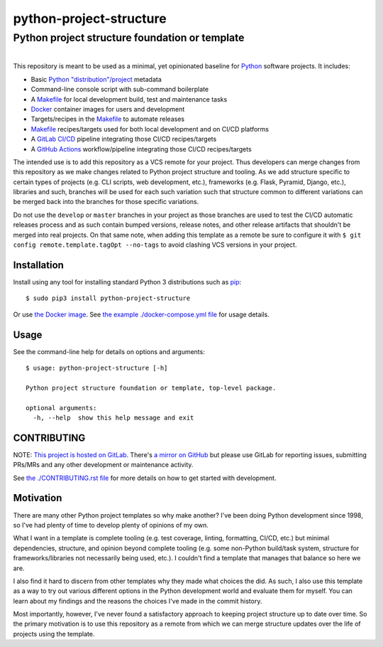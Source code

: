 ###############################################
python-project-structure
###############################################
Python project structure foundation or template
***********************************************

.. list-table::
   :class: borderless align-right

   * - .. figure:: https://img.shields.io/pypi/v/python-project-structure.svg?logo=pypi&label=PyPI&logoColor=gold
          :alt: PyPI latest release version
          :target: https://pypi.org/project/python-project-structure/
       .. figure:: https://img.shields.io/pypi/dm/python-project-structure.svg?color=blue&label=Downloads&logo=pypi&logoColor=gold
          :alt: PyPI downloads per month
          :target: https://pypi.org/project/python-project-structure/
       .. figure:: https://img.shields.io/pypi/pyversions/python-project-structure.svg?logo=python&label=Python&logoColor=gold
          :alt: PyPI Python versions
          :target: https://pypi.org/project/python-project-structure/
       .. figure:: https://img.shields.io/badge/code%20style-black-000000.svg
          :alt: Python code style
          :target: https://github.com/psf/black

     - .. figure:: https://gitlab.com/rpatterson/python-project-structure/-/badges/release.svg
	  :alt: GitLab latest release
	  :target: https://gitlab.com/rpatterson/python-project-structure/-/releases
       .. figure:: https://gitlab.com/rpatterson/python-project-structure/badges/master/pipeline.svg
          :alt: GitLab CI/CD pipeline status
          :target: https://gitlab.com/rpatterson/python-project-structure/-/commits/master
       .. figure:: https://gitlab.com/rpatterson/python-project-structure/badges/master/coverage.svg
          :alt: GitLab coverage report
	  :target: https://gitlab.com/rpatterson/python-project-structure/-/commits/master
       .. figure:: https://img.shields.io/gitlab/stars/rpatterson/python-project-structure?gitlab_url=https%3A%2F%2Fgitlab.com&logo=gitlab
	  :alt: GitLab repo stars
	  :target: https://gitlab.com/rpatterson/python-project-structure

     - .. figure:: https://img.shields.io/github/v/release/rpatterson/python-project-structure?logo=github
	  :alt: GitHub release (latest SemVer)
	  :target: https://github.com/rpatterson/python-project-structure/releases
       .. figure:: https://github.com/rpatterson/python-project-structure/actions/workflows/ci-cd.yml/badge.svg
          :alt: GitHub Actions status
          :target: https://github.com/rpatterson/python-project-structure/
       .. figure:: https://codecov.io/github/rpatterson/python-project-structure/branch/master/graph/badge.svg?token=GNKVQ8VYOU 
          :alt: Codecov test coverage
	  :target: https://codecov.io/github/rpatterson/python-project-structure
       .. figure:: https://img.shields.io/github/stars/rpatterson/python-project-structure?logo=github
	  :alt: GitHub repo stars
	  :target: https://github.com/rpatterson/python-project-structure/

     - .. figure:: https://img.shields.io/docker/v/merpatterson/python-project-structure?sort=semver&logo=docker
          :alt: Docker Hub image version (latest semver)
          :target: https://hub.docker.com/r/merpatterson/python-project-structure
       .. figure:: https://img.shields.io/docker/pulls/merpatterson/python-project-structure?logo=docker
          :alt: Docker Hub image pulls count
          :target: https://hub.docker.com/r/merpatterson/python-project-structure
       .. figure:: https://img.shields.io/docker/stars/merpatterson/python-project-structure?logo=docker
	  :alt: Docker Hub stars
          :target: https://hub.docker.com/r/merpatterson/python-project-structure
       .. figure:: https://img.shields.io/docker/image-size/merpatterson/python-project-structure?logo=docker
	  :alt: Docker Hub image size (latest semver)
          :target: https://hub.docker.com/r/merpatterson/python-project-structure

This repository is meant to be used as a minimal, yet opinionated baseline for `Python`_
software projects.  It includes:

- Basic `Python "distribution"/project`_ metadata
- Command-line console script with sub-command boilerplate
- A `Makefile`_ for local development build, test and maintenance tasks
- `Docker`_ container images for users and development
- Targets/recipes in the `Makefile`_ to automate releases
- `Makefile`_ recipes/targets used for both local development and on CI/CD platforms
- A `GitLab CI/CD`_ pipeline integrating those CI/CD recipes/targets
- A `GitHub Actions`_ workflow/pipeline integrating those CI/CD recipes/targets

The intended use is to add this repository as a VCS remote for your project.  Thus
developers can merge changes from this repository as we make changes related to Python
project structure and tooling.  As we add structure specific to certain types of
projects (e.g. CLI scripts, web development, etc.), frameworks (e.g. Flask, Pyramid,
Django, etc.), libraries and such, branches will be used for each such variation such
that structure common to different variations can be merged back into the branches for
those specific variations.

Do not use the ``develop`` or ``master`` branches in your project as those branches are
used to test the CI/CD automatic releases process and as such contain bumped versions,
release notes, and other release artifacts that shouldn't be merged into real projects.
On that same note, when adding this template as a remote be sure to configure it with
``$ git config remote.template.tagOpt --no-tags`` to avoid clashing VCS versions in your
project.


************
Installation
************

Install using any tool for installing standard Python 3 distributions such as `pip`_::

  $ sudo pip3 install python-project-structure

Or use `the Docker image`_.  See `the example ./docker-compose.yml file`_ for usage
details.


*****
Usage
*****

See the command-line help for details on options and arguments::

  $ usage: python-project-structure [-h]

  Python project structure foundation or template, top-level package.

  optional arguments:
    -h, --help  show this help message and exit


************
CONTRIBUTING
************

NOTE: `This project is hosted on GitLab`_.  There's `a mirror on GitHub`_ but please use
GitLab for reporting issues, submitting PRs/MRs and any other development or maintenance
activity.

See `the ./CONTRIBUTING.rst file`_ for more details on how to get started with
development.


**********
Motivation
**********

There are many other Python project templates so why make another? I've been doing
Python development since 1998, so I've had plenty of time to develop plenty of opinions
of my own.

What I want in a template is complete tooling (e.g. test coverage, linting, formatting,
CI/CD, etc.) but minimal dependencies, structure, and opinion beyond complete tooling
(e.g. some non-Python build/task system, structure for frameworks/libraries not
necessarily being used, etc.).  I couldn't find a template that manages that balance so
here we are.

I also find it hard to discern from other templates why they made what choices the did.
As such, I also use this template as a way to try out various different options in the
Python development world and evaluate them for myself.  You can learn about my findings
and the reasons the choices I've made in the commit history.

Most importantly, however, I've never found a satisfactory approach to keeping project
structure up to date over time.  So the primary motivation is to use this repository as
a remote from which we can merge structure updates over the life of projects using the
template.


.. _Python: https://docs.python.org/3/library/logging.html
.. _Python "distribution"/project: https://docs.python.org/3/distributing/index.html
.. _pip: https://pip.pypa.io/en/stable/installation/

.. _`This project is hosted on GitLab`:
   https://gitlab.com/rpatterson/python-project-structure
.. _`a mirror on GitHub`:
   https://github.com/rpatterson/python-project-structure
.. _`Docker`: https://docs.docker.com/
.. _the Docker image: https://hub.docker.com/r/merpatterson/python-project-structure

.. _`GitLab CI/CD`: https://docs.gitlab.com/ee/ci/

.. _`GitHub Actions`: https://docs.github.com/en/actions

.. _Makefile:
   https://gitlab.com/rpatterson/python-project-structure/blob/master/Makefile
.. _`the example ./docker-compose.yml file`:
   https://gitlab.com/rpatterson/python-project-structure/blob/master/docker-compose.yml
.. _`the ./CONTRIBUTING.rst file`:
   https://gitlab.com/rpatterson/python-project-structure/blob/master/CONTRIBUTING.rst
